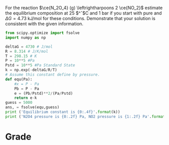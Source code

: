 #+ASSIGNMENT: equil-1
#+POINTS: 3
#+CATEGORY: homework
#+RUBRIC: (("technical" . 0.7) ("presentation" . 0.3))
#+DUEDATE: <2015-10-21 Wed 23:59>

For the reaction $\ce{N_2O_4} (g) \leftrightharpoons 2 \ce{NO_2}$ estimate the
equilibrium composition at 25 $^\circ$C and 1 bar if you start with pure
\ce{N_2O_4} and $\Delta G = 4.73$ kJ/mol for these conditions. Demonstrate that
your solution is consistent with the given information.
#+BEGIN_SRC python
from scipy.optimize import fsolve
import numpy as np

deltaG = 4730 # J/mol
R = 8.314 # J/K/mol
T = 298.15 # K
P = 10**5 #Pa
Pstd = 10**5 #Pa Standard State
k = np.exp(-deltaG/R/T)
# Assume this constant define by pressure.
def equ(Pa):
    #x = P - Pa
    Pb = P - Pa
    e = (Pb/Pstd)**2/(Pa/Pstd)
    return e-k
guess = 5000
ans, = fsolve(equ,guess)
print ('Equilibrium constant is {0:.4f}'.format(k))
print ('N2O4 pressure is {0:.2f} Pa, NO2 pressure is {1:.2f} Pa'.format((ans),(P-ans)))
#+END_SRC

#+RESULTS:
: Equilibrium constant is 0.1484
: N2O4 pressure is 68193.35 Pa, NO2 pressure is 31806.65 Pa

#+TURNED-IN: Wed Oct 21 20:46:53 2015

* Grade
#+technical: A/B
#+presentation: A/B
#+GRADE: 0.800
#+GRADED-BY: Hari Thirumalai

